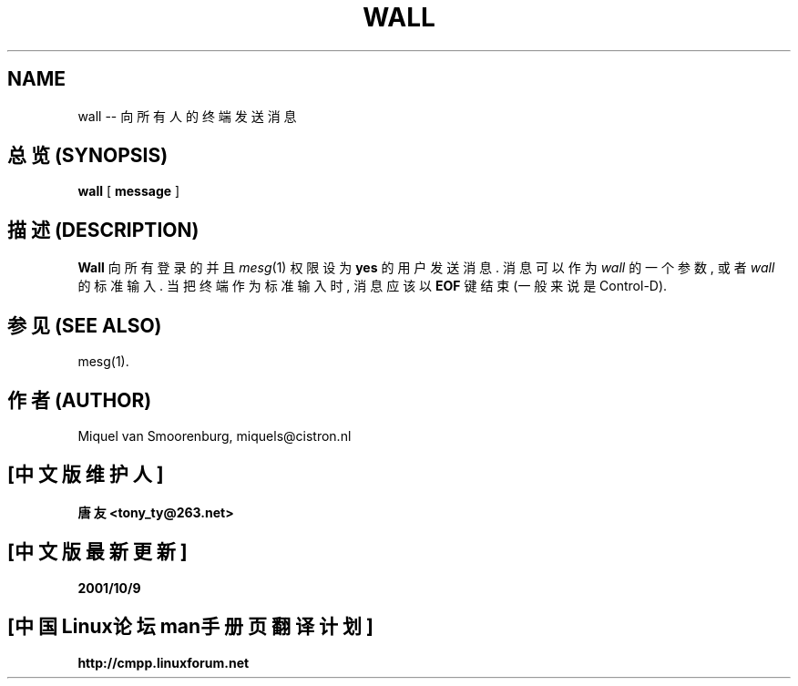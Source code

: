 .TH WALL 1 "10 October 1994" "" "Linux User's Manual"

.SH NAME
wall -- 向所有人的终端发送消息

.SH "总览 (SYNOPSIS)"
.B wall
.RB [ " message " ]

.SH "描述 (DESCRIPTION)"
.B Wall
向 所有 登录的 并且 \fImesg\fP(1) 权限 设为 \fByes\fP 的 用户 发送 消息. 消息
可以 作为 \fIwall\fP 的 一个 参数, 或者 \fIwall\fP 的 标准 输入. 当 把 终端
作为 标准 输入 时, 消息 应该 以 \fBEOF\fP 键 结束 (一般 来说 是 Control-D).

.SH "参见 (SEE ALSO)"
mesg(1).

.SH "作者 (AUTHOR)"
Miquel van Smoorenburg, miquels@cistron.nl

.SH "[中文版维护人]"
.B 唐友 \<tony_ty@263.net\>
.SH "[中文版最新更新]"
.BR 2001/10/9
.SH "[中国Linux论坛man手册页翻译计划]"
.BI http://cmpp.linuxforum.net

